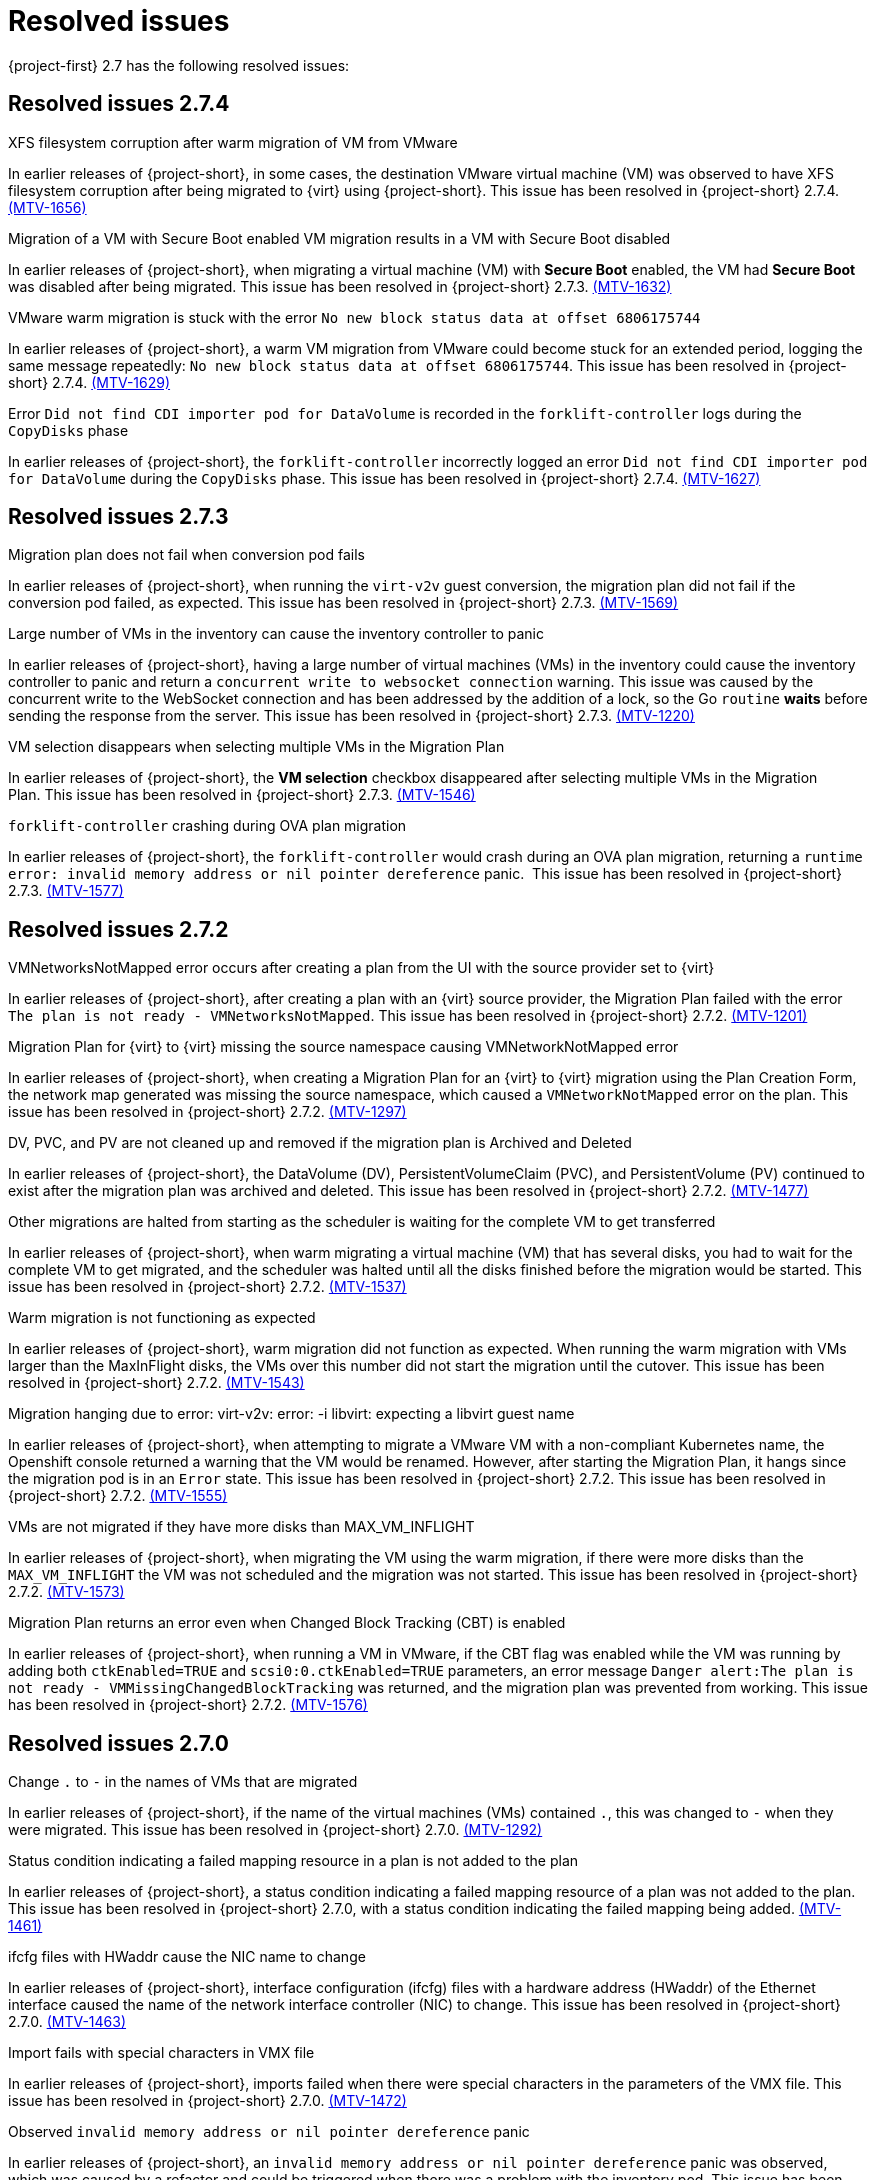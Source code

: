 // Module included in the following assemblies:
//
// * documentation/doc-Release_notes/master.adoc

[id="rn-27-resolved-issues_{context}"]
= Resolved issues

{project-first} 2.7 has the following resolved issues:

[id="resolved-issues-2-7-4_{context}"]
== Resolved issues 2.7.4
.XFS filesystem corruption after warm migration of VM from VMware

In earlier releases of {project-short}, in some cases, the destination VMware virtual machine (VM) was observed to have XFS filesystem corruption after being migrated to {virt} using {project-short}. This issue has been resolved in {project-short} 2.7.4. link:https://issues.redhat.com/browse/MTV-1656[(MTV-1656)]

.Migration of a VM with Secure Boot enabled VM migration results in a VM with Secure Boot disabled

In earlier releases of {project-short}, when migrating a virtual machine (VM) with *Secure Boot* enabled, the VM had *Secure Boot* was disabled after being migrated. This issue has been resolved in {project-short} 2.7.3. link:https://issues.redhat.com/browse/MTV-1632[(MTV-1632)]

.VMware warm migration is stuck with the error `No new block status data at offset 6806175744`

In earlier releases of {project-short}, a warm VM migration from VMware could become stuck for an extended period, logging the same message repeatedly: `No new block status data at offset 6806175744`. This issue has been resolved in {project-short} 2.7.4. link:https://issues.redhat.com/browse/MTV-1629[(MTV-1629)]


.Error `Did not find CDI importer pod for DataVolume` is recorded in the `forklift-controller` logs during the `CopyDisks` phase

In earlier releases of {project-short}, the `forklift-controller` incorrectly logged an error `Did not find CDI importer pod for DataVolume` during the `CopyDisks` phase. This issue has been resolved in {project-short} 2.7.4. link:https://issues.redhat.com/browse/MTV-1627[(MTV-1627)]


[id="resolved-issues-2-7-3_{context}"]
== Resolved issues 2.7.3

.Migration plan does not fail when conversion pod fails

In earlier releases of {project-short}, when running the `virt-v2v` guest conversion, the migration plan did not fail if the conversion pod failed, as expected. This issue has been resolved in {project-short} 2.7.3. link:https://issues.redhat.com/browse/MTV-1569[(MTV-1569)]

.Large number of VMs in the inventory can cause the inventory controller to panic

In earlier releases of {project-short}, having a large number of virtual machines (VMs) in the inventory could cause the inventory controller to panic and return a `concurrent write to websocket connection` warning. This issue was caused by the concurrent write to the WebSocket connection and has been addressed by the addition of a lock, so the Go `routine` *waits* before sending the response from the server. This issue has been resolved in {project-short} 2.7.3. link:https://issues.redhat.com/browse/MTV-1220[(MTV-1220)]

.VM selection disappears when selecting multiple VMs in the Migration Plan

In earlier releases of {project-short}, the *VM selection* checkbox disappeared after selecting multiple VMs in the Migration Plan. This issue has been resolved in {project-short} 2.7.3. link:https://issues.redhat.com/browse/MTV-1546[(MTV-1546)]

.`forklift-controller` crashing during OVA plan migration

In earlier releases of {project-short}, the `forklift-controller` would crash during an OVA plan migration, returning a `runtime error: invalid memory address or nil pointer dereference` panic.  This issue has been resolved in {project-short} 2.7.3. link:https://issues.redhat.com/browse/MTV-1577[(MTV-1577)]

[id="resolved-issues-2-7-2_{context}"]
== Resolved issues 2.7.2

.VMNetworksNotMapped error occurs after creating a plan from the UI with the source provider set to {virt}

In earlier releases of {project-short}, after creating a plan with an {virt} source provider, the Migration Plan failed with the error `The plan is not ready - VMNetworksNotMapped`. This issue has been resolved in {project-short} 2.7.2. link:https://issues.redhat.com/browse/MTV-1201[(MTV-1201)]

.Migration Plan for {virt} to {virt} missing the source namespace causing VMNetworkNotMapped error

In earlier releases of {project-short}, when creating a Migration Plan for an {virt} to {virt} migration using the Plan Creation Form, the network map generated was missing the source namespace, which caused a `VMNetworkNotMapped` error on the plan. This issue has been resolved in {project-short} 2.7.2. link:https://issues.redhat.com/browse/MTV-1297[(MTV-1297)]

.DV, PVC, and PV are not cleaned up and removed if the migration plan is Archived and Deleted

In earlier releases of {project-short}, the DataVolume (DV), PersistentVolumeClaim (PVC), and PersistentVolume (PV) continued to exist after the migration plan was archived and deleted. This issue has been resolved in {project-short} 2.7.2. link:https://issues.redhat.com/browse/MTV-1477[(MTV-1477)]

.Other migrations are halted from starting as the scheduler is waiting for the complete VM to get transferred

In earlier releases of {project-short}, when warm migrating a virtual machine (VM) that has several disks, you had to wait for the complete VM to get migrated, and the scheduler was halted until all the disks finished before the migration would be started. This issue has been resolved in {project-short} 2.7.2. link:https://issues.redhat.com/browse/MTV-1537[(MTV-1537)]

.Warm migration is not functioning as expected

In earlier releases of {project-short}, warm migration did not function as expected. When running the warm migration with VMs larger than the MaxInFlight disks, the VMs over this number did not start the migration until the cutover. This issue has been resolved in {project-short} 2.7.2. link:https://issues.redhat.com/browse/MTV-1543[(MTV-1543)]

.Migration hanging due to error: virt-v2v: error: -i libvirt: expecting a libvirt guest name

In earlier releases of {project-short}, when attempting to migrate a VMware VM with a non-compliant Kubernetes name, the Openshift console returned a warning that the VM would be renamed. However, after starting the Migration Plan, it hangs since the migration pod is in an `Error` state. This issue has been resolved in {project-short} 2.7.2. This issue has been resolved in {project-short} 2.7.2. link:https://issues.redhat.com/browse/MTV-1555[(MTV-1555)]

.VMs are not migrated if they have more disks than MAX_VM_INFLIGHT

In earlier releases of {project-short}, when migrating the VM using the warm migration, if there were more disks than the `MAX_VM_INFLIGHT` the VM was not scheduled and the migration was not started. This issue has been resolved in {project-short} 2.7.2. link:https://issues.redhat.com/browse/MTV-1573[(MTV-1573)]

.Migration Plan returns an error even when Changed Block Tracking (CBT) is enabled

In earlier releases of {project-short}, when running a VM in VMware, if the  CBT flag was enabled while the VM was running by adding both `ctkEnabled=TRUE` and `scsi0:0.ctkEnabled=TRUE` parameters, an error message `Danger alert:The plan is not ready - VMMissingChangedBlockTracking` was returned, and the migration plan was prevented from working. This issue has been resolved in {project-short} 2.7.2. link:https://issues.redhat.com/browse/MTV-1576[(MTV-1576)]


[id="resolved-issues-2-7-0_{context}"]
== Resolved issues 2.7.0

.Change `.` to `-` in the names of VMs that are migrated

In earlier releases of {project-short}, if the name of the virtual machines (VMs) contained `.`, this was changed to `-` when they were migrated. This issue has been resolved in {project-short} 2.7.0. link:https://issues.redhat.com/browse/MTV-1292[(MTV-1292)]

.Status condition indicating a failed mapping resource in a plan is not added to the plan

In earlier releases of {project-short}, a status condition indicating a failed mapping resource of a plan was not added to the plan. This issue has been resolved in {project-short} 2.7.0, with a status condition indicating the failed mapping being added. link:https://issues.redhat.com/browse/MTV-1461[(MTV-1461)]

.ifcfg files with HWaddr cause the NIC name to change

In earlier releases of {project-short}, interface configuration (ifcfg) files with a hardware address (HWaddr) of the Ethernet interface caused the name of the network interface controller (NIC) to change. This issue has been resolved in {project-short} 2.7.0. link:https://issues.redhat.com/browse/MTV-1463[(MTV-1463)]

.Import fails with special characters in VMX file

In earlier releases of {project-short}, imports failed when there were special characters in the parameters of the VMX file. This issue has been resolved in {project-short} 2.7.0. link:https://issues.redhat.com/browse/MTV-1472[(MTV-1472)]

.Observed `invalid memory address or nil pointer dereference` panic

In earlier releases of {project-short}, an `invalid memory address or nil pointer dereference` panic was observed, which was caused by a refactor and could be triggered when there was a problem with the inventory pod. This issue has been resolved in {project-short} 2.7.0. link:https://issues.redhat.com/browse/MTV-1482[(MTV-1482)]

.Static IPv4 changed after warm migrating win2022/2019 VMs

In earlier releases of {project-short}, the static Internet Protocol version 4 (IPv4) address was changed after a warm migration of Windows Server 2022 and Windows Server 2019 VMs. This issue has been resolved in {project-short} 2.7.0. link:https://issues.redhat.com/browse/MTV-1491[(MTV-1491)]

.Warm migration is missing arguments

In earlier releases of {project-short}, `virt-v2v-in-place` for the warm migration was missing arguments that were available in `virt-v2v` for the cold migration. This issue has been resolved in {project-short} 2.7.0. link:https://issues.redhat.com/browse/MTV-1495[(MTV-1495)]

.Default gateway settings changed after migrating Windows Server 2022 VMs with `preserve static IPs`

In earlier releases of {project-short}, the default gateway settings were changed after migrating Windows Server 2022 VMs with the `preserve static IPs` setting. This issue has been resolved in {project-short} 2.7.0. link:https://issues.redhat.com/browse/MTV-1497[(MTV-1497)]
